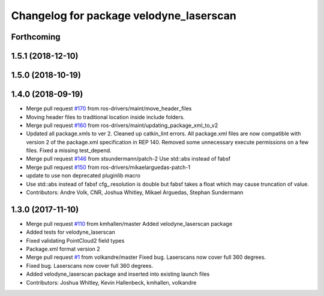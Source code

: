 ^^^^^^^^^^^^^^^^^^^^^^^^^^^^^^^^^^^^^^^^
Changelog for package velodyne_laserscan
^^^^^^^^^^^^^^^^^^^^^^^^^^^^^^^^^^^^^^^^

Forthcoming
-----------

1.5.1 (2018-12-10)
------------------

1.5.0 (2018-10-19)
------------------

1.4.0 (2018-09-19)
------------------
* Merge pull request `#170 <https://github.com/ros-drivers/velodyne/issues/170>`_ from ros-drivers/maint/move_header_files
* Moving header files to traditional location inside include folders.
* Merge pull request `#160 <https://github.com/ros-drivers/velodyne/issues/160>`_ from ros-drivers/maint/updating_package_xml_to_v2
* Updated all package.xmls to ver 2. Cleaned up catkin_lint errors.
  All package.xml files are now compatible with version 2 of the
  package.xml specification in REP 140. Removed some unnecessary
  execute permissions on a few files. Fixed a missing test_depend.
* Merge pull request `#146 <https://github.com/ros-drivers/velodyne/issues/146>`_ from stsundermann/patch-2
  Use std::abs instead of fabsf
* Merge pull request `#150 <https://github.com/ros-drivers/velodyne/issues/150>`_ from ros-drivers/mikaelarguedas-patch-1
* update to use non deprecated pluginlib macro
* Use std::abs instead of fabsf
  cfg\_.resolution is double but fabsf takes a float which may cause truncation of value.
* Contributors: Andre Volk, CNR, Joshua Whitley, Mikael Arguedas, Stephan Sundermann

1.3.0 (2017-11-10)
------------------
* Merge pull request `#110 <https://github.com/ros-drivers/velodyne/issues/110>`_ from kmhallen/master
  Added velodyne_laserscan package
* Added tests for velodyne_laserscan
* Fixed validating PointCloud2 field types
* Package.xml format version 2
* Merge pull request `#1 <https://github.com/ros-drivers/velodyne/issues/1>`_ from volkandre/master
  Fixed bug. Laserscans now cover full 360 degrees.
* Fixed bug. Laserscans now cover full 360 degrees.
* Added velodyne_laserscan package and inserted into existing launch files
* Contributors: Joshua Whitley, Kevin Hallenbeck, kmhallen, volkandre
